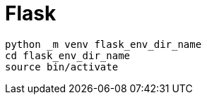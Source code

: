= Flask

[source, bash]
----
python _m venv flask_env_dir_name
cd flask_env_dir_name
source bin/activate
----

